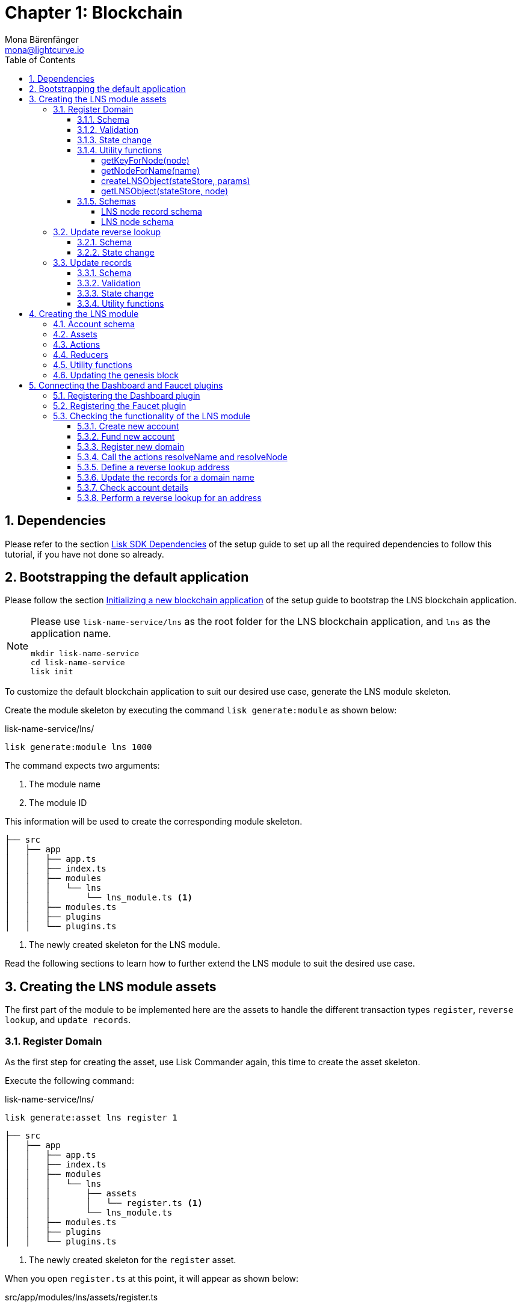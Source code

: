 = Chapter 1: Blockchain
Mona Bärenfänger <mona@lightcurve.io>
// Settings
:toc:
:toclevels: 4
:idprefix:
:idseparator: -
:imagesdir: ../../assets/images
:experimental:
// URLs
:url_wikipedia_cname: https://en.wikipedia.org/wiki/CNAME_record
:url_wikipedia_txt: https://en.wikipedia.org/wiki/TXT_record
:url_recaptcha_keys: https://developers.google.com/recaptcha/docs/faq#id-like-to-run-automated-tests-with-recaptcha.-what-should-i-do
:url_faucet: http://localhost:4004
:url_dashboard: http://localhost:4005
:url_oclif: https://oclif.io/
:url_sdkexamples_lns_secret: https://github.com/LiskHQ/lisk-sdk-examples/tree/development/tutorials/lisk-name-service/lns/.secret
// Project URLs
:url_guide_dashboard: build-blockchain/using-dashboard.adoc
:url_guide_setup_dependencies: build-blockchain/create-blockchain-app.adoc#dependencies
:url_guide_setup_init: build-blockchain/create-blockchain-app.adoc#initializing-a-new-blockchain-application
:url_guide_genesisblock: build-blockchain/create-genesis-block.adoc
:url_reference_dashboard: 6.0.0@lisk-sdk::plugins/dashboard-plugin.adoc
:url_reference_faucet: 6.0.0@lisk-sdk::plugins/faucet-plugin.adoc
:url_transaction_asset: glossary.adoc#transaction-asset
:sectnums:

== Dependencies

Please refer to the section xref:{url_guide_setup_dependencies}[Lisk SDK Dependencies] of the setup guide to set up all the required dependencies to follow this tutorial, if you have not done so already.

== Bootstrapping the default application

Please follow the section xref:{url_guide_setup_init}[Initializing a new blockchain application] of the setup guide to bootstrap the LNS blockchain application.

[NOTE]
====
Please use `lisk-name-service/lns` as the root folder for the LNS blockchain application, and `lns` as the application name.

[source,bash]
----
mkdir lisk-name-service
cd lisk-name-service
lisk init
----
====

To customize the default blockchain application to suit our desired use case, generate the LNS module skeleton.

Create the module skeleton by executing the command `lisk generate:module` as shown below:

.lisk-name-service/lns/
[source,bash]
----
lisk generate:module lns 1000
----

The command expects two arguments:

 . The module name
 . The module ID

This information will be used to create the corresponding module skeleton.

----
├── src
│   ├── app
│   │   ├── app.ts
│   │   ├── index.ts
│   │   ├── modules
│   │   │   └── lns
│   │   │       └── lns_module.ts <1>
│   │   ├── modules.ts
│   │   ├── plugins
│   │   └── plugins.ts
----

<1> The newly created skeleton for the LNS module.

Read the following sections to learn how to further extend the LNS module to suit the desired use case.

== Creating the LNS module assets

The first part of the module to be implemented here are the assets to handle the different transaction types `register`, `reverse lookup`, and `update records`.

=== Register Domain

As the first step for creating the asset, use Lisk Commander again, this time to create the asset skeleton.

Execute the following command:

.lisk-name-service/lns/
[source,bash]
----
lisk generate:asset lns register 1
----

----
├── src
│   ├── app
│   │   ├── app.ts
│   │   ├── index.ts
│   │   ├── modules
│   │   │   └── lns
│   │   │       ├── assets
│   │   │       │   └── register.ts <1>
│   │   │       └── lns_module.ts
│   │   ├── modules.ts
│   │   ├── plugins
│   │   └── plugins.ts
----

<1> The newly created skeleton for the `register` asset.

When you open `register.ts` at this point, it will appear as shown below:

.src/app/modules/lns/assets/register.ts
[source,typescript]
----
import { BaseAsset, ApplyAssetContext, ValidateAssetContext } from 'lisk-sdk';

export class RegisterAsset extends BaseAsset {
  public name = 'register';
  public id = 1;

  // Define schema for asset
  public schema = {
    $id: 'lns/register-asset',
    title: 'RegisterAsset transaction asset for lns module',
    type: 'object',
    required: [],
    properties: {},
  };

  public validate({ asset }: ValidateAssetContext<{}>): void {
    // Validate your asset
  }

  // eslint-disable-next-line @typescript-eslint/require-await
  public async apply({ asset, transaction, stateStore }: ApplyAssetContext<{}>): Promise<void> {
    throw new Error('Asset "register" apply hook is not implemented.');
  }
}
----

As can be seen, the asset name and ID are already pre-filled with the values we provided when creating the asset skeleton.

For the next step, it is necessary to define the asset schema, which defines which kind of data is expected by the application to successfully register a new domain for a user account.

==== Schema

Create a new folder `data/` inside the `lns` module folder.

.src/app/modules/lns/
[source,bash]
----
mkdir data
----

This folder is created to maintain a better overview, and will store all account and asset schemas which are relevant to the LNS module.

.src/app/modules/lns/
[source,bash]
----
mkdir data/assets
----

Inside the `data/assets` folder, create a new file `register.ts`, which will contain the schemas related to the `register` asset.

Firstly, define an interface for the expected asset data of a `register` transaction.
This describes in a straightforward manner, what data is expected to be in the xref:{url_transaction_asset}[transaction asset] for the successful registration of a new domain.

The following information is required for a successful registration:

* `name`(string): The domain name to register for the sending account.
* `ttl`(number): Time-To-Live: The amount of time required, until the records for the domain can be updated again.
* `registerFor`(number): The duration to reserve this domain for the sender account.

The corresponding interface should appear as shown below:

.src/app/modules/lns/data/assets/register.ts
[source,typescript]
----
export interface RegisterAssetProps {
	name: string;
	ttl: number;
	registerFor: number;
}
----

This is described in the following asset schema, which is shown below:

.src/app/modules/lns/data/assets/register.ts
[source,typescript]
----
export const registerAssetPropsSchema = {
  $id: 'lns/assets/register',
  title: 'RegisterAsset transaction asset for lns module',
  type: 'object',
  required: ['name', 'ttl', 'registerFor'],
  properties: {
    name: {
      dataType: 'string',
      fieldNumber: 1,
    },
    ttl: {
      dataType: 'uint32',
      fieldNumber: 2,
    },
    registerFor: {
      dataType: 'uint32',
      fieldNumber: 3,
    },
  },
}
----

Add the interface and asset schema to the file and save it.

Now, include the schema in the asset file:

.src/app/modules/lns/assets/register.ts
[source,typescript]
----
import { BaseAsset, ApplyAssetContext, ValidateAssetContext } from 'lisk-sdk';
import { RegisterAssetProps, registerAssetPropsSchema } from '../data';

export class RegisterAsset extends BaseAsset<RegisterAssetProps> {
  public name = 'register';
  public id = 1;

  // Define schema for asset
  public schema = registerAssetPropsSchema;

  // ...
}
----

==== Validation

Create a new file `constants.ts` inside the `lns` module folder.

This file is created to maintain a better overview, and will store all constants which are relevant to the LNS module and its' assets.

Add the following two constants.

.src/app/modules/lns/constants.ts
[source,typescript]
----
export const MIN_TTL_VALUE = 60 * 60; // 1 hour
export const VALID_TLDS = ['lsk'];
----

Now import the constants into the `register` asset, and use them to check the validity of transaction assets:

Validate the following:

. The TTL (Time-to-live), value needs to be above the minimum defined TTL value (60 * 60).
. The `registerFor` value needs to be between 1 and 5.
. Only second level domain names can be registered.
. Only domains with valid TLDs (Top-Level Domain), can be registered.

The corresponding code can be seen below:

.src/app/modules/lns/assets/register.ts
[source,typescript]
----
import { BaseAsset, ApplyAssetContext, ValidateAssetContext } from 'lisk-sdk';
import { RegisterAssetProps, registerAssetPropsSchema } from '../data';
import { MIN_TTL_VALUE, VALID_TLDS } from '../constants';

export class RegisterAsset extends BaseAsset<RegisterAssetProps> {

    // ...

  public validate({ asset }: ValidateAssetContext<RegisterAssetProps>): void {
		if (asset.ttl < MIN_TTL_VALUE) {
			throw new Error(`Must set TTL value larger or equal to ${MIN_TTL_VALUE}`);
		}

		if (asset.registerFor < 1) {
			throw new Error('You can register name at least for 1 year.');
		}

		if (asset.registerFor > 5) {
			throw new Error('You can register name maximum for 5 year.');
		}

		const chunks = asset.name.split(/\./);

		if (chunks.length > 2) {
			throw new Error('You can only register second level domain name.');
		}

		if (!VALID_TLDS.includes(chunks[1])) {
			throw new Error(`Invalid TLD found "${chunks[1]}". Valid TLDs are "${VALID_TLDS.join()}"`);
		}
	}

    // ...
}
----

==== State change

If the validation of the transaction asset doesn't throw any errors, the `apply()` function is executed, which allows state changes on the blockchain, based on the received transaction data.

The following logic is implemented in the `apply()` function:

* Checks if the domain name was already registered, and throws an error if this is the case.
* Creates a new LNS object based on the asset data of the received transaction and saves it in the blockchain.
* Adds the namehash output of the domain name to the sender account under the key `lns.ownNodes`.

.src/app/modules/lns/assets/register.ts
[source,typescript]
----
import { addYears } from 'date-fns';
import { BaseAsset, ApplyAssetContext, ValidateAssetContext } from 'lisk-sdk';
import { LNSAccountProps, RegisterAssetProps, registerAssetPropsSchema } from '../data';
import { createLNSObject, getLNSObject, getNodeForName } from '../storage';
import { MIN_TTL_VALUE, VALID_TLDS } from '../constants';

export class RegisterAsset extends BaseAsset<RegisterAssetProps> {

    // ...

    public async apply({
            asset,
            stateStore,
            transaction,
        }: ApplyAssetContext<RegisterAssetProps>): Promise<void> {
            // Get namehash output of the domain anme
            const node = getNodeForName(asset.name);

            // Check if this domain is already registered on the blockchain
            const existingDomain = await getLNSObject(stateStore, node);
            if (existingDomain) {
                throw new Error(`The name "${asset.name}" already registered`);
            }

            // Create the LNS object and save it on the blockchain
            const lnsObject = {
                name: asset.name,
                ttl: asset.ttl,
                expiry: Math.ceil(addYears(new Date(), asset.registerFor).getTime() / 1000),
                ownerAddress: transaction.senderAddress,
                records: [],
            };
            await createLNSObject(stateStore, lnsObject);

            // Get the sender account
            const sender = await stateStore.account.get<LNSAccountProps>(transaction.senderAddress);

            // Add the namehash output of the domain to the sender account
            sender.lns.ownNodes = [...sender.lns.ownNodes, node];

            // Save the updated sender account on the blockchain
            await stateStore.account.set(sender.address, sender);
        }
    }

    // ...
}
----

Several utility functions are used inside of the apply function, which are implemented in a new file under the path `src/app/modules/lns/storage.ts`.
The implementation of these functions is explained in detail in the next section.

The `LNSAccountProps` are imported from the `lns/data/` folder.
Create a new file `lns/data/account_props.ts` which exports the `LNSAccountProps`:

.src/app/modules/lns/data/account_props.ts
[source,typescript]
----
import { EMPTY_BUFFER } from "../constants";

export interface LNSAccountProps {
	lns: {
		ownNodes: Buffer[];
		reverseLookup: Buffer;
	};
}

export const lsnAccountPropsSchema = {
	$id: 'lisk/lns/lnsAccount',
	type: 'object',
	required: ['ownNodes', 'reverseLookup'],
	properties: {
		reverseLookup: {
			dataType: 'bytes',
			fieldNumber: 1,
		},
		ownNodes: {
			type: 'array',
			fieldNumber: 2,
			items: {
				dataType: 'bytes',
			},
		},
	},
	default: {
		ownNodes: [],
		reverseLookup: EMPTY_BUFFER,
	},
};

----

Next, open the file `lns/constants.ts`, which was created in the step <<validation>> and add the following constant:

.src/app/modules/lns/constants.ts
[source,typescript]
----
export const EMPTY_BUFFER = Buffer.alloc(0);
----

==== Utility functions

Create a new file `storage.ts` in the LNS module folder.

Import the `eth-ens-namehash` package.

Implement the following functions:

* <<getkeyfornodenode>>: Get the unique database key for a specific LNS object.
* <<getnodefornamename>>: Construct a node(namehash output) based on the domain name.
* <<createlnsobjectstatestore-params>>: A function to create a new LNS object in the database.
* <<getlnsobjectstatestore-node>>: A function to get a specific LNS object from the database.

===== getKeyForNode(node)

.src/app/modules/lns/storage.ts
[source,typescript]
----
import * as namehash from 'eth-ens-namehash';

// constants
export const LNS_PREFIX = 'LNS';
export const VALID_TLDS = ['lsk'];

// Get a unique key for each LNS object
export const getKeyForNode = (node: Buffer): string => `${LNS_PREFIX}:${node.toString('hex')}`;
----

===== getNodeForName(name)

.src/app/modules/lns/storage.ts
[source,typescript]
----
import * as namehash from 'eth-ens-namehash';

// constants
export const LNS_PREFIX = 'LNS';
export const VALID_TLDS = ['lsk'];

// Get a unique key for each LNS object
export const getKeyForNode = (node: Buffer): string => `${LNS_PREFIX}:${node.toString('hex')}`;
// Create a hash from the domain name and return it as Buffer
export const getNodeForName = (name: string): Buffer =>
	Buffer.from(namehash.hash(name).slice(2), 'hex');
----

For the creation of the name hash output, aka node, reuse the `hash()` function of the `eth-ens-namehash` NPM package.

===== createLNSObject(stateStore, params)

Now implement the function to save a new LNS object in the database by reusing the above defined functions <<getnodefornamename>> and <<getkeyfornodenode>> and the <<lns-node-schema>> defined below.

The function  `createLNSObject()` expects the following two arguments:

. `stateStore`: the stateStore which is passed from the LNS module later.
The stateStore allows performing state changes on the blockchain.
. `params`: the parameters which will be used to create the new LNS object.
** ownerAddress
** name
** ttl
** expiry
** records

.src/app/modules/lns/storage.ts
[source,typescript]
----
import { chain, codec, StateStore } from 'lisk-sdk';
import * as namehash from 'eth-ens-namehash';

// ...

export const createLNSObject = async (
	stateStore: StateStore,
	params: Omit<LNSNode, 'createdAt' | 'updatedAt' | 'node'> & { name: string },
): Promise<void> => {
	const { name, ...lnsObject } = params;
	const node = getNodeForName(name);

	const input: LNSNode = {
		...lnsObject,
		name,
		createdAt: Math.ceil(Date.now() / 1000),
		updatedAt: Math.ceil(Date.now() / 1000),
	};

	await stateStore.chain.set(getKeyForNode(node), codec.encode(lnsNodeSchema, input));
};
----

===== getLNSObject(stateStore, node)

Next, implement the function `getLNSObject()`, which gets a specific LNS object from the database, based on the provided node value.

The function `getKeyForNode()` is used to get a unique key for the LNS object in the database.

The function `getLNSObject()` expects the following two arguments:

. `stateStore`: the stateStore which is passed from the LNS module later.
The stateStore allows performing state changes on the blockchain.
. `node`: The name hash of the LNS object which is requested from the database.

.src/app/modules/lns/storage.ts
[source,typescript]
----
import { chain, codec, StateStore } from 'lisk-sdk';
import * as namehash from 'eth-ens-namehash';

// ...

export const getLNSObject = async (
	stateStore: StateStore,
	node: Buffer,
): Promise<LNSNode | undefined> => {
	const result = await stateStore.chain.get(getKeyForNode(node));

	if (!result) {
		return;
	}

	// eslint-disable-next-line consistent-return
	return codec.decode<LNSNode>(lnsNodeSchema, result);
};
----

==== Schemas
Implement the following interfaces and schemas, which are to be used inside the utility functions:

* <<lns-node-record-schema>>: Interface and schema for an LNS node record.
* <<lns-node-schema>>: Interface and schema for an LNS node.

===== LNS node record schema

Create a new file `data/lns_node_records.ts` in the LNS module folder.

The interface for an LNS node record should appear as shown below:

.src/app/modules/lns/data/lns_node_records.ts
[source,typescript]
----
export interface LNSNodeRecord {
	type: number; // <1>
	label: string; // <2>
	value: string; // <3>
}

export type LNSNodeRecordJSON = LNSNodeRecord;
----

<1> `type`: Type of the records as a number.
`1` stands for a CNAME record, `2` stands for a TXT record.
<2> `label`: Label for the record.
<3> `value`: Value for the record.

Based on this interface, create the corresponding schema, as shown below:

.src/app/modules/lns/data/lns_node_records.ts
[source,typescript]
----
export const lnsNodeRecordSchema = {
	$id: 'lisk/lns/lnsNodeRecord',
	type: 'object',
	required: ['type', 'label', 'value'],
	properties: {
		type: {
			dataType: 'uint32',
			fieldNumber: 1,
		},
		label: {
			dataType: 'string',
			fieldNumber: 2,
		},
		value: {
			dataType: 'string',
			fieldNumber: 3,
		}
	},
};
----

===== LNS node schema

Create a new file `data/lns_node.ts` in the LNS module folder.

First, define an interface that illustrates how the LNS object will look like as shown below:

.src/app/modules/lns/data/lns_node.ts
[source,typescript]
----
export interface LNSNode {
	ownerAddress: Buffer; // <1>
	name: string;// <2>
	ttl: number;// <3>
	expiry: number;// <4>
	records: LNSNodeRecord[];// <5>
	createdAt: number;// <6>
	updatedAt: number;// <7>
}
----

<1> `ownerAddress`: The address of the domain owner as a Buffer.
<2> `name`: The domain name as a String.
<3> `ttl`: The TTL in seconds as a number.
<4> `expiry`: The amount of years until the domain registration expires as a number.
<5> `records`: A list of all existing records for this domain as <<LNS node record schema, LNSNodeRecord>>.
<6> `createdAt`: Date of the domain registration as a number.
<7> `updatedAt`: Date of the last update of the domain and its' records as a number.

Based on this interface, it is now possible to create the corresponding schema as shown below:

.src/app/modules/lns/data/lns_node.ts
[source,typescript]
----
export const lnsNodeSchema = {
	$id: 'lisk/lns/lnsNode',
	type: 'object',
	required: ['ownerAddress', 'name', 'ttl', 'expiry', 'records', 'createdAt', 'updatedAt'],
	properties: {
		ownerAddress: {
			dataType: 'bytes',
			fieldNumber: 1,
		},
		name: {
			dataType: 'string',
			fieldNumber: 2,
		},
		ttl: {
			dataType: 'uint32',
			fieldNumber: 3,
		},
		expiry: {
			dataType: 'uint32',
			fieldNumber: 4,
		},
		createdAt: {
			dataType: 'uint32',
			fieldNumber: 5,
		},
		updatedAt: {
			dataType: 'uint32',
			fieldNumber: 6,
		},
		records: {
			type: 'array',
			fieldNumber: 7,
			items: {
				...lnsNodeRecordSchema,
			},
		},
	},
};
----

=== Update reverse lookup

Now that the first asset is prepared, and the first utility functions to store and get LNS objects from the database are implemented, it is now possible to move on to implement the second required asset for updating the reverse lookup of a domain for an account.

While a 'regular' lookup involves mapping from a name to an address, a reverse lookup maps from an address back to a domain.
This allows applications to display LNS names in place of hexadecimal addresses.

As an account can register multiple domains, it is important to define which domain the address should resolve to by default.

To achieve this, the account owner needs to send a reverse lookup transaction to update the default domain, which their account address should default to.

Similar to the register asset, use Lisk Commander to first generate the asset skeleton.
Use `reverse_lookup` as the asset name and `2` as the asset ID.

.lisk-name-service/lns/
[source,bash]
----
lisk generate:asset lns reverse_lookup 2
----

==== Schema

Create a new file und the path `src/app/modules/lns/data/assets/reverse_lookup.ts` and add the asset schema for the reverse lookup transaction.

.src/app/modules/lns/data/assets/reverse_lookup.ts
[source,typescript]
----
export interface ReverseLookupAssetProps {
	name: string;
}

export const reverseLookupAssetPropsSchema = {
  $id: 'lns/assets/set-lookup',
  title: 'SetLookup transaction asset for lns module',
  type: 'object',
  required: ['name'],
  properties: {
    name: {
      dataType: 'string',
      fieldNumber: 1,
    },
  },
}
----

Add the interface and asset schema to the file and save it.

Now include the schema in the asset file:

.src/app/modules/lns/assets/reverse_lookup.ts
[source,typescript]
----
import { ApplyAssetContext, BaseAsset } from 'lisk-sdk';
import { LNSAccountProps, ReverseLookupAssetProps, reverseLookupAssetPropsSchema } from '../data';
import { getNodeForName } from '../storage';

export class ReverseLookupAsset extends BaseAsset<ReverseLookupAssetProps> {
	public name = 'reverse-lookup';
	public id = 2;

	// Define schema for asset
	public schema = reverseLookupAssetPropsSchema;

  // ...
}
----

==== State change

The validation is not required for the reverse lookup transaction asset, so it is possible to directly move on to implement the apply()` function.

The following logic is implemented:

* Check if the domain name was already registered and if the transaction sender owns this domain. If not then an error should be thrown.
* Add the hash value of the domain as the reverse lookup domain to the senders account under the key `lns.reverseLookup`.

.src/app/modules/lns/assets/reverse_lookup.ts
[source,typescript]
----
public async apply({
    asset,
    stateStore,
    transaction,
}: ApplyAssetContext<ReverseLookupAssetProps>): Promise<void> {
    const node = getNodeForName(asset.name);
    const sender = await stateStore.account.get<LNSAccountProps>(transaction.senderAddress);

    const exists = sender.lns.ownNodes.find(n => n.equals(node));

    if (!exists) {
        throw new Error('You can only assign lookup node which you own.');
    }

    sender.lns.reverseLookup = node;
    await stateStore.account.set(sender.address, sender);
}
----

=== Update records

Finally, create the asset for updating the records of a domain.
This is the last of the three assets in the LNS module.

[NOTE]

The {url_wikipedia_cname}[CNAME^] and {url_wikipedia_txt}[TXT^] records have no distinct difference in the LNS blockchain application.
Different handling of the records can be implemented at a later stage.
For example if you build any DNS provider service on top of the LNS app, then you can use CNAME and TXT records differently there.

[source,bash]
----
lisk generate:asset lns update_records 3
----

==== Schema

Create a new file for schemas under the path `lns/data/assets/update_records.ts` and define the asset schema for the "update records" transaction.

.src/app/modules/lns/data/assets/update_records.ts
[source,typescript]
----
import { LNSNodeRecord, lnsNodeRecordSchema } from "../lns_node_record";

export interface UpdateRecordsAssetProps {
  name: string;
  records: LNSNodeRecord[];
}

export const updateRecordsAssetPropsSchema = {
  $id: 'lns/assets/update-records',
  title: 'Update Records transaction asset for lns module',
  type: 'object',
  required: ['records'],
  properties: {
    name: {
      dataType: 'string',
      fieldNumber: 1,
    },
    records: {
      type: 'array',
      fieldNumber: 2,
      items: {
				...lnsNodeRecordSchema,
			},
    }
  },
}
----

Now include the schema in the asset file.

.src/app/modules/lns/assets/reverse_lookup.ts
[source,typescript]
----
import { ApplyAssetContext, BaseAsset, ValidateAssetContext } from 'lisk-sdk';
import { LNSAccountProps, UpdateRecordsAssetProps, updateRecordsAssetPropsSchema } from '../data';

export class UpdateRecordsAsset extends BaseAsset<UpdateRecordsAssetProps> {
	public name = 'update-records';
	public id = 3;

	// Define schema for asset
	public schema = updateRecordsAssetPropsSchema;

  // ...
}
----

==== Validation

Open the file `lns/constants.ts`, which was created in step <<validation>>, and add the following constants:

.src/app/modules/lns/constants.ts
[source,typescript]
----
export const VALID_RECORD_TYPES = [CNAME_RECORD_TYPE, TXT_RECORD_TYPE];
export const MAX_RECORDS = 50;
export const MIN_RECORD_LABEL_LENGTH = 3;
export const MAX_RECORD_LABEL_LENGTH = 15;
export const MIN_RECORD_VALUE_LENGTH = 3;
export const MAX_RECORD_VALUE_LENGTH = 255;
----

Now import the constants inside of `update_records.ts` and implement the `validate` function as follows:

.src/app/modules/lns/assets/update_records.ts
[source,typescript]
----
import { ApplyAssetContext, BaseAsset, ValidateAssetContext } from 'lisk-sdk';
import {
	MAX_RECORDS,
	MAX_RECORD_LABEL_LENGTH,
	MAX_RECORD_VALUE_LENGTH,
	MIN_RECORD_LABEL_LENGTH,
	MIN_RECORD_VALUE_LENGTH,
	VALID_RECORD_TYPES,
} from '../constants';
import { LNSAccountProps, UpdateRecordsAssetProps, updateRecordsAssetPropsSchema } from '../data';

export class UpdateRecordsAsset extends BaseAsset<UpdateRecordsAssetProps> {
	public name = 'update-records';
	public id = 3;

	// Define schema for asset
	public schema = updateRecordsAssetPropsSchema;

	// Define asset validation
	public validate({ asset }: ValidateAssetContext<UpdateRecordsAssetProps>): void {
	    // Check, if number of records to be updated is below the maximum allowed amount (here: MAX_RECORDS = 50)
		if (asset.records.length > MAX_RECORDS) {
			throw new Error(`Can associate maximum ${MAX_RECORDS} records. Got ${asset.records.length}.`);
		}

		const recordKeys = new Set(asset.records.map(r => `${r.type.toString()}:${r.label}`));

		// Checks if all records are unique
		if (recordKeys.size !== asset.records.length) {
			throw new Error('Records should be unique among type and label');
		}

		for (const record of asset.records) {
		    // Checks if all records have valid record types
			if (!VALID_RECORD_TYPES.includes(record.type)) {
				throw new Error(
					`Invalid record type "${
						record.type
					}". Valid record types are ${VALID_RECORD_TYPES.join()}`,
				);
			}
			// Checks, if record labels have a valid length
			if (
				record.label.length > MAX_RECORD_LABEL_LENGTH ||
				record.label.length < MIN_RECORD_LABEL_LENGTH
			) {
				throw new Error(
					`Record label can be between ${MIN_RECORD_LABEL_LENGTH}-${MAX_RECORD_LABEL_LENGTH}.`,
				);
			}
            // Checks, if record values have a valid length
			if (
				record.value.length > MAX_RECORD_VALUE_LENGTH ||
				record.value.length < MIN_RECORD_VALUE_LENGTH
			) {
				throw new Error(
					`Record value can be between ${MIN_RECORD_VALUE_LENGTH}-${MAX_RECORD_VALUE_LENGTH}.`,
				);
			}
		}
	}

    // ...
}
----

==== State change

The following logic is implemented:

* Throw an error, if the provided domain name is not registered to an account.
* Throw an error, if the sender of the transaction is not the owner of the registered domain name.
* Throw an error, if the defined TTL hasn't passed yet.
* If no errors are thrown, update the LNS object with the new records from the asset.

.src/app/modules/lns/assets/update_records.ts
[source,typescript]
----
import { ApplyAssetContext, BaseAsset, ValidateAssetContext } from 'lisk-sdk';
import {
	MAX_RECORDS,
	MAX_RECORD_LABEL_LENGTH,
	MAX_RECORD_VALUE_LENGTH,
	MIN_RECORD_LABEL_LENGTH,
	MIN_RECORD_VALUE_LENGTH,
	VALID_RECORD_TYPES,
} from '../constants';
import { LNSAccountProps, UpdateRecordsAssetProps, updateRecordsAssetPropsSchema } from '../data';
import { getLNSObject, updateLNSObject, getNodeForName } from '../storage';
import { isTTLPassed } from '../utils';

export class UpdateRecordsAsset extends BaseAsset<UpdateRecordsAssetProps> {
	public name = 'update-records';
	public id = 3;

	// ...

	public async apply({
		asset,
		stateStore,
		transaction,
	}: ApplyAssetContext<UpdateRecordsAssetProps>): Promise<void> {
	    // Get the sender account from the database
		const sender = await stateStore.account.get<LNSAccountProps>(transaction.senderAddress);
		// Get the hash of the name
		const node = getNodeForName(asset.name);
		// Get the LNS object from the database
		const lnsObject = await getLNSObject(stateStore, node);
		// Validate, if the corresponding LNS object exists
		if (!lnsObject) {
			throw new Error(`LNS object with name "${asset.name}" is not registered`);
		}
        // Validate, that the sender registered the LNS object
		if (!lnsObject.ownerAddress.equals(sender.address)) {
			throw new Error('Only owner of hte LNS object can update records.');
		}
        // Validate, that the TTL for this LNS object to update the records has passed
		if (!isTTLPassed(lnsObject)) {
			throw new Error('You have to wait for TTL from the last update.');
		}
        // Update the LNS object with the new records from the asset
		await updateLNSObject(stateStore, { node, records: asset.records });
	}

}
----

The function `updateLNSObject()` is a new function which is added to the utility functions in the next section.

==== Utility functions

Open the file `storage.ts` which was previously created in the step <<utility-functions>>, and define a new function `updateLSNObject()` which updates a certain LNS object in the database, based on the provided parameters.

.src/app/modules/lns/storage.ts
[source,typescript]
----
export const updateLSNObject = async (
	stateStore: StateStore,
	params: Partial<Omit<LNSNode, 'createdAt' | 'updatedAt'>> & { node: Buffer },
): Promise<void> => {
	const lnsObject = await getLNSObject(stateStore, params.node);

	if (!lnsObject) {
		throw new Error('No lns object is associated with this name');
	}

	lnsObject.ttl = params.ttl ?? lnsObject.ttl;
	lnsObject.ownerAddress = params.ownerAddress ?? lnsObject.ownerAddress;
	lnsObject.expiry = params.expiry ?? lnsObject.expiry;
	lnsObject.records = params.records ?? lnsObject.records;

	lnsObject.updatedAt = Math.ceil(Date.now() / 1000);

	await stateStore.chain.set(getKeyForNode(params.node), codec.encode(lnsNodeSchema, lnsObject));
};
----

With this, all the required assets of the LNS blockchain application are implemented.
The final step is now to add them to the module, which will be performed in the next chapter, where the LNS module is implemented.

== Creating the LNS module

To implement the LNS module, firstly view the module skeleton as shown below:

.lns/lns_module.ts
[source,typescript]
----
import {
    BaseModule,
    AfterBlockApplyContext,
    TransactionApplyContext,
    BeforeBlockApplyContext,
    AfterGenesisBlockApplyContext,
    // GenesisConfig
} from 'lisk-sdk';

export class LnsModule extends BaseModule {
    public actions = {
        // Example below
        // getBalance: async (params) => this._dataAccess.account.get(params.address).token.balance,
        // getBlockByID: async (params) => this._dataAccess.blocks.get(params.id),
    };
    public reducers = {
        // Example below
        // getBalance: async (
		// 	params: Record<string, unknown>,
		// 	stateStore: StateStore,
		// ): Promise<bigint> => {
		// 	const { address } = params;
		// 	if (!Buffer.isBuffer(address)) {
		// 		throw new Error('Address must be a buffer');
		// 	}
		// 	const account = await stateStore.account.getOrDefault<TokenAccount>(address);
		// 	return account.token.balance;
		// },
    };
    public name = 'lns';
    public transactionAssets = [];
    public events = [
        // Example below
        // 'hello:newBlock',
    ];
    public id = 1000;

    // public constructor(genesisConfig: GenesisConfig) {
    //     super(genesisConfig);
    // }

    // Lifecycle hooks
    public async beforeBlockApply(_input: BeforeBlockApplyContext) {
        // Get any data from stateStore using block info, below is an example getting a generator
        // const generatorAddress = getAddressFromPublicKey(_input.block.header.generatorPublicKey);
		// const generator = await _input.stateStore.account.get<TokenAccount>(generatorAddress);
    }

    public async afterBlockApply(_input: AfterBlockApplyContext) {
        // Get any data from stateStore using block info, below is an example getting a generator
        // const generatorAddress = getAddressFromPublicKey(_input.block.header.generatorPublicKey);
		// const generator = await _input.stateStore.account.get<TokenAccount>(generatorAddress);
    }

    public async beforeTransactionApply(_input: TransactionApplyContext) {
        // Get any data from stateStore using transaction info, below is an example
        // const sender = await _input.stateStore.account.getOrDefault<TokenAccount>(_input.transaction.senderAddress);
    }

    public async afterTransactionApply(_input: TransactionApplyContext) {
        // Get any data from stateStore using transaction info, below is an example
        // const sender = await _input.stateStore.account.getOrDefault<TokenAccount>(_input.transaction.senderAddress);
    }

    public async afterGenesisBlockApply(_input: AfterGenesisBlockApplyContext) {
        // Get any data from genesis block, for example get all genesis accounts
        // const genesisAccounts = genesisBlock.header.asset.accounts;
    }
}
----

As can be seen, the following values have been pre-filled when creating the LNS module with Lisk Commander in the step <<bootstrapping-the-default-application>>.

* `name`: The module name (here: `lns`).
* `id`: The module ID (here: `1000`).

Now the following parts of the skeleton can be implemented:

. <<account-schema>>
. <<assets>>
. <<actions>>
. <<reducers>>

The events and lifecycle hooks are not required in this use case, so the skeletons can remain as they are.

=== Account schema

Add the account schema for the module-specific account data:

[source,js]
----
import { lnsAccountPropsSchema } from './data';

export class LnsModule extends BaseModule {
    // ...
    public accountSchema = lnsAccountPropsSchema;
    // ...
}
----

Don't forget to add the `lnsAccountPropsSchema` to the file `data/account_props.ts`.

.account_props.ts
[source,js]
----
export const lnsAccountPropsSchema = {
	$id: 'lisk/lns/lnsAccount',
	type: 'object',
	required: ['ownNodes', 'reverseLookup'],
	properties: {
		reverseLookup: {
			dataType: 'bytes',
			fieldNumber: 1,
		},
		ownNodes: {
			type: 'array',
			fieldNumber: 2,
			items: {
				dataType: 'bytes',
			},
		},
	},
	default: {
		ownNodes: [],
		reverseLookup: EMPTY_BUFFER,
	},
};
----


=== Assets

Now add the assets that were created previously in the step <<creating-the-lns-module-assets>>.
Import the different assets to the LNS module as shown in the snippet below.

Now create a new instance of each asset and add them as an array to the `transactionAssets` property of the LNS module.

.lns/lns_module.ts
[source,typescript]
----
import { RegisterAsset } from './assets/register';
import { UpdateRecordsAsset } from './assets/update_records';
import { ReverseLookupAsset } from './assets/reverse_lookup';

export class LnsModule extends BaseModule {
    // ...
    public transactionAssets = [
		new RegisterAsset(),
		new ReverseLookupAsset(),
		new UpdateRecordsAsset(),
	];
    // ...
}
----

That's all that is required to add new assets to the LNS module.

=== Actions

The LNS module should have the following actions:

* `lookupAddress`: returns an LNS object based on a provided account address.
* `resolveName`: returns an LNS object based on a domain name.
* `resolveNode`: returns an LNS object based on a node hash value.

All three actions are returning an <<lns-node-schema, LNS object>>, based on different input parameters, like: the address it is registered to, the domain name that is registered in the LNS object, or a hash of the LNS object, which is typically stored in user account under the key `lns.ownNodes`.

The main logic of the different actions is imported from the file `storage.ts`, and is explained in detail in the step <<utility-functions-3>> below.

.lns/lns_module.ts
[source,typescript]
----
import {
    BaseModule,
    codec,
    AfterBlockApplyContext,
    TransactionApplyContext,
    BeforeBlockApplyContext,
    AfterGenesisBlockApplyContext,
    // GenesisConfig
} from 'lisk-sdk';
import { RegisterAsset } from './assets/register';
import { UpdateRecordsAsset } from './assets/update_records';
import { ReverseLookupAsset } from './assets/reverse_lookup';
import { LNSNode, LNSNodeJSON, lnsNodeSchema, lsnAccountPropsSchema } from './data';
import { lookupAddress, resolveName, resolveNode } from './storage';

export class LnsModule extends BaseModule {
    public actions = {
		lookupAddress: async (params: Record<string, unknown>): Promise<LNSNodeJSON> => {
			const lnsObject = await lookupAddress({
				accountGetter: this._dataAccess.getAccountByAddress.bind(this),
				chainGetter: this._dataAccess.getChainState.bind(this),
				address: Buffer.from((params as { address: string }).address, 'hex'),
			});

			return codec.toJSON(lnsNodeSchema, lnsObject);
		},
		resolveName: async (params: Record<string, unknown>): Promise<LNSNodeJSON> => {
			const lnsObject = await resolveName({
				chainGetter: this._dataAccess.getChainState.bind(this),
				name: (params as { name: string }).name,
			});

			return codec.toJSON(lnsNodeSchema, lnsObject);
		},
		resolveNode: async (params: Record<string, unknown>): Promise<LNSNodeJSON> => {
			const lnsObject = await resolveNode({
				chainGetter: this._dataAccess.getChainState.bind(this),
				node: Buffer.from((params as { node: string }).node, 'hex'),
			});

			return codec.toJSON(lnsNodeSchema, lnsObject);
		},
	};
    // ...
}
----

Don't forget to add a new interface for `LNSNodeJSON` to the file `data/lns_node.ts`.

.src/app/modules/lns/data/lns_node.ts
[source,typescript]
----
// ...
export interface LNSNodeJSON {
	ownerAddress: string;
	name: string;
	ttl: number;
	expiry: number;
	records: LNSNodeRecordJSON[];
	createdAt: number;
	updatedAt: number;
}
// ...
----

=== Reducers

The methods required in the reducers are very similar to the methods in the <<actions>> above.
The only difference is that the `StateStore` is available inside of the reducers, so it can be used instead of `dataAccess` to query the database:

.lns/lns_module.ts
[source,typescript]
----
import {
    BaseModule,
    codec,
    StateStore,
    AfterBlockApplyContext,
    TransactionApplyContext,
    BeforeBlockApplyContext,
    AfterGenesisBlockApplyContext,
    // GenesisConfig
} from 'lisk-sdk';
import { RegisterAsset } from './assets/register';
import { UpdateRecordsAsset } from './assets/update_records';
import { ReverseLookupAsset } from './assets/reverse_lookup';
import { LNSNode, LNSNodeJSON, lnsNodeSchema, lsnAccountPropsSchema } from './data';
import { lookupAddress, resolveName, resolveNode } from './storage';

export class LnsModule extends BaseModule {
    // ...
    public reducers = {
		lookupAddress: async (
			params: Record<string, unknown>,
			stateStore: StateStore,
		): Promise<LNSNode> =>
			lookupAddress({
				accountGetter: stateStore.account.get.bind(this),
				chainGetter: stateStore.chain.get.bind(this),
				address: (params as { address: Buffer }).address,
			}),
		resolveName: async (
			params: Record<string, unknown>,
			stateStore: StateStore,
		): Promise<LNSNode> =>
			resolveName({
				chainGetter: stateStore.chain.get.bind(this),
				name: (params as { name: string }).name,
			}),
		resolveNode: async (
			params: Record<string, unknown>,
			stateStore: StateStore,
		): Promise<LNSNode> =>
			resolveNode({
				chainGetter: stateStore.chain.get.bind(this),
				node: (params as { node: Buffer }).node,
			}),
	};
    // ...
}
----

=== Utility functions

Add the code of the functions `resolveNode()`, resolveName()`, and `lookupAddress()` to the file `storage.ts`, to complete the implementation of the actions and reducers of the LNS module.

.src/app/modules/lns/storage.ts
[source,typescript]
----
import * as namehash from 'eth-ens-namehash';
import { chain, codec, StateStore } from 'lisk-sdk';
import { EMPTY_BUFFER, LNS_PREFIX } from './constants';
import { LNSAccountProps, LNSNode, lnsNodeSchema } from './data';
import { isExpired } from './utils';

export const getKeyForNode = (node: Buffer): string => `${LNS_PREFIX}:${node.toString('hex')}`;
export const getNodeForName = (name: string): Buffer =>
	Buffer.from(namehash.hash(name).slice(2), 'hex');

export const resolveNode = async ({
	chainGetter,
	node,
}: {
	chainGetter: (address: string) => Promise<Buffer | undefined>;
	node: Buffer;
}): Promise<LNSNode> => {
	const result = await chainGetter(getKeyForNode(node));

	if (!result) {
		throw new Error(`Node "${node.toString('hex')}" could not resolve.`);
	}

	const lnsNode = codec.decode<LNSNode>(lnsNodeSchema, result);

	if (isExpired(lnsNode)) {
		throw new Error(`Node "${node.toString('hex')}" is associated to an expired LNS object.`);
	}

	return lnsNode;
};

export const resolveName = async ({
	chainGetter,
	name,
}: {
	chainGetter: (address: string) => Promise<Buffer | undefined>;
	name: string;
}): Promise<LNSNode> => {
	const result = await chainGetter(getKeyForNode(getNodeForName(name)));

	if (!result) {
		throw new Error(`Name "${name}" could not resolve.`);
	}

	const lnsNode = codec.decode<LNSNode>(lnsNodeSchema, result);

	if (isExpired(lnsNode)) {
		throw new Error(`Name "${name}" is associated to an expired LNS object.`);
	}

	return lnsNode;
};

export const lookupAddress = async ({
	accountGetter,
	chainGetter,
	address,
}: {
	accountGetter: (address: Buffer) => Promise<chain.Account<LNSAccountProps>>;
	chainGetter: (address: string) => Promise<Buffer | undefined>;
	address: Buffer;
}): Promise<LNSNode> => {
	let account: chain.Account<LNSAccountProps>;

	try {
		account = await accountGetter(address);
	} catch {
		throw new Error(`Lookup account "${address.toString('hex')}" not found.`);
	}

	if (account.lns.reverseLookup === EMPTY_BUFFER) {
		throw new Error(`Account "${address.toString('hex')}" is not associated with any LNS object.`);
	}

	const result = await chainGetter(getKeyForNode(account.lns.reverseLookup));

	if (!result) {
		throw new Error(`Problem looking up node "${account.lns.reverseLookup.toString('hex')}"`);
	}

	const lnsNode = codec.decode<LNSNode>(lnsNodeSchema, result);

	if (isExpired(lnsNode)) {
		throw new Error(`Account "${address.toString('hex')}" is associated to an expired LNS object.`);
	}

	return lnsNode;
};

// ...
----

With this last step, all required parts of the LNS module are implemented.

=== Updating the genesis block

NOTE: In case the LNS tutorial was cloned from the `lisk-sdk-examples` repository, this step can be skipped, as the example application already contains the correct genesis block.

If the blockchain application was newly bootstrapped with `lisk init`, it still contains a default genesis block, which does not include the account schema of the new LNS module.
Therefore it is necessary to create a new genesis block with genesis accounts that include the new account properties of the LNS module.

//TODO: Add more information about how to update the genesis block
TIP: Detailed information about this process can be found in the guide xref:{url_guide_genesisblock}[].

./lisk-name-service/lns/
[source,bash]
----
./bin/run genesis-block:create --output  /home/USERNAME/.lisk/lns/config/default
----

Copy the following content to `~/.lisk/lns/config/default/config.json`:

* copy the content of `forging_info.json` to under forging.delegates
* copy the content of `password.json` to under forging.defaultPassword

Save the file `accounts.json` somewhere secure as it contains the credentials for all genesis accounts.
In the LNS example application, the file is stored in the {url_sdkexamples_lns_secret}[lisk-name-service/lns/.secret/^] folder.

After the genesis block and config are updated, the application should start again successfully. To start, run the following command:

.lisk-name-service/lns/
[source,bash]
----
./bin/run start
----

Before proceeding with developing the frontend part of the LNS application, quickly check if the blockchain application is working as expected by enabling the Dashboard plugin as described in the next chapter.

== Connecting the Dashboard and Faucet plugins

The Dashboard plugin provides a web interface that allows developers to interact with their blockchain application during development.

The Faucet plugin provides a web interface with a faucet, allowing accounts in the network to receive free tokens conveniently.

By enabling the Dashboard and Faucet plugins in the blockchain application, it is possible to test the functionality of the application by interacting with it through the browser.

Furthermore, it will also be possible to perform the following :

* ... create new accounts with the Dashboard.
* ... fund accounts with tokens via the Faucet.
* ... send transactions to the LNS application to ...
** ... register new domain names.
** ... set the domain name for a reverse lookup.
** ... update the records of a domain name.
* ... call actions on the LNS application to ...
** ... perform a reverse lookup for an account address.
** ... return an LNS object based on the domain name.
** ... return an LNS object based on the LNS object hash.
** ... perform a reverse lookup for an account address.

Before the Dashboard and Faucet plugins can be used for this purpose, it is firstly required to install them and to register them with the LNS application, which is performed in the next step.

[NOTE]
====
More information about the Dashboard plugin can be found in the development guide xref:{url_guide_dashboard}[] or on the reference page of the xref:{url_reference_dashboard}[].

More information about the Faucet plugin can be found on the reference page of the xref:{url_reference_faucet}[].
====

=== Registering the Dashboard plugin

Install the dashboard plugin:

.lisk-name-service/
[source,bash]
----
npm i @liskhq/lisk-framework-dashboard-plugin
----

Now open `plugins.ts`, import the Dashboard plugin, and register it with the application as shown below:

.lisk-name-service/lns/src/app/plugins.ts
[source,typescript]
----
import { Application } from 'lisk-sdk';
import { DashboardPlugin } from "@liskhq/lisk-framework-dashboard-plugin";

export const registerPlugins = (app: Application): void => {

    app.registerPlugin(DashboardPlugin);
};
----

Save and close `plugins.ts`.

=== Registering the Faucet plugin

[TIP]

This step can be skipped if you do not create a new account in the step <<create-new-account>>, and rather use one of the existing genesis accounts instead.
Genesis accounts normally have an initial amount of tokens in their balance, so in this case it is not necessary for them to receive funds via the faucet.

Install the faucet plugin:

.lisk-name-service/
[source,bash]
----
npm i @liskhq/lisk-framework-faucet-plugin
----

Now open `plugins.ts`, import the Faucet plugin, and register it with the application as shown below:

.lisk-name-service/lns/src/app/plugins.ts
[source,typescript]
----
import { Application } from 'lisk-sdk';
import { DashboardPlugin } from "@liskhq/lisk-framework-dashboard-plugin";
import { FaucetPlugin } from "@liskhq/lisk-framework-faucet-plugin";

export const registerPlugins = (app: Application): void => {

    app.registerPlugin(DashboardPlugin);
    app.registerPlugin(FaucetPlugin);
};
----

Save and close `plugins.ts`.

Choose one of the genesis delegate to be the faucet account, e.g. the first account in `lisk-name-service/.secret/accounts.json`.

.lisk-name-service/.secret/accounts.json
[source,js]
----
[
	{
		"passphrase": "brush swamp sign omit cabin review menu tent spend shy plug strategy",
		"address": "49e8b0411cd96a17a72f88dfe802179b4113924f"
	},
	// ...
]
----

Use Lisk Commander to encrypt the passphrase of the account with a password.
Save the password securely as it is needed to enable and disable the faucet later.

[source,bash]
----
$ lisk passphrase:encrypt
? Please enter passphrase:  [hidden]
? Please re-enter passphrase:  [hidden]
? Please enter password:  [hidden] # <1>
? Please re-enter password:  [hidden]
{"encryptedPassphrase":"iterations=1000000&cipherText=643bfbf1b6f1dc0ce740dd9fc9f27a682e476dc5de4e6c023deded4d3efe2822346226541106b42638db5ba46e0ae0a338cb78fb40bce67fdec7abbca68e20624fa6b0d7&iv=8a9c461744b9e70a8ba65edd&salt=3fe00b03d10b7002841857c1f028196e&tag=c57a798ef65f5a7be617d8737828fd58&version=1"}
----

<1> Choose a simple password to encrypt the passphrase symmetrically.
The password will be required later to enable the faucet plugin through the action `faucet:authorize`.

Open the config file of the LNS application which is located under the path `~/.lisk/lns/config/default/config.json` and scroll down to the bottom of the file.
Add the required configuration options for the faucet plugin under the key `plugins.faucet`:

* `encryptedPassphrase`: The encrypted passphrase of the account that will provide the tokens for the faucet.
* `captchaSecretkey`: The secret API key for the captcha.
* `captchaSitekey`: The API site key for the captcha.

The {url_recaptcha_keys}[free site key and secret key for reCAPTCHA^] are used below for testing purposes.

.~/.lisk/lns/config/default/config.json
[source,json]
----
"plugins": {
    "faucet": {
        "encryptedPassphrase": "iterations=1000000&cipherText=643bfbf1b6f1dc0ce740dd9fc9f27a682e476dc5de4e6c023deded4d3efe2822346226541106b42638db5ba46e0ae0a338cb78fb40bce67fdec7abbca68e20624fa6b0d7&iv=8a9c461744b9e70a8ba65edd&salt=3fe00b03d10b7002841857c1f028196e&tag=c57a798ef65f5a7be617d8737828fd58&version=1",
        "captchaSecretkey": "6LeIxAcTAAAAAGG-vFI1TnRWxMZNFuojJ4WifJWe",
        "captchaSitekey": "6LeIxAcTAAAAAJcZVRqyHh71UMIEGNQ_MXjiZKhI"
    }
}
----

The last step to use the Faucet plugin is to enable it via the action `faucet:authorize`.
This can be achieved with the Dashboard plugin.

Start the blockchain application again:

[source,bash]
----
./bin/run start
----

Wait until the application start is completed.

Go to {url_dashboard} to access the dashboard.

Now go to the `Call actions` section on the Dashboard, and select the action `faucet:authorize`.

image:tutorials/lns/faucet-authorize-action.png[faucet:authorize,200,100]

The action expects a boolean as an input, defining if the plugin should be enabled, and also a password to decrypt the encrypted passphrase that was saved in `config.json` above.

Add the following JSON object to the field for the asset data:

[source,json]
----
{
    "enable": true,
    "password": "myPassword" // <1>
}
----

<1> Change this to the password used above to encrypt the passphrase in the Faucet plugin configuration.

Click on the kbd:[Submit] button to invoke the action.
It should now be possible to see a confirmation that the action was invoked successfully.

image:tutorials/lns/faucet-authorize-success.png[faucet:authorize-success,200,100]

It is now possible to use the faucet under {url_faucet} .

image:tutorials/lns/faucet.png[Faucet,400,200]

=== Checking the functionality of the LNS module

Now navigate to the dashboard under {url_dashboard}.

image:tutorials/lns/dashboard.png[Dashboard,400,200]

[CAUTION]

The Dashboard is only storing data for the current browser session.
Reloading the page will delete all temporary data in the accounts, block, and transaction logs of the Dashboard.

==== Create new account

Click on the kbd:[Generate new account] button in the top right corner of the page to create a new account:

image:tutorials/lns/new-account.png[new-account,200,100]

The new account will also appear in the `My Accounts` section.
Clicking on the account will open the above window with the account credentials again.

==== Fund new account

Before it is possible to send any transactions, it is first necessary to receive a certain amount of tokens to the new account.
The tokens will be used to pay the transaction fees for the different transaction we are going to send.

Copy the Lisk32 address of the newly created account, go to the Faucet page, and receive tokens by pasting the address, checking the captcha, and clicking on the kbd:[Request] button.

image:tutorials/lns/faucet-send.png[faucet-send,200,100]

If the tokens were transferred successfully, the following confirmation message will appear as shown below:

image:tutorials/lns/faucet-fund-success.png[faucet-fund-success,200,100]

Back on the Dashboard, it is possible to see the transfer transaction from the Faucet in the transactions log:

image:tutorials/lns/transactions1.png[transactions1,200,100]

==== Register new domain

Now use the new account to register a domain name to it, which will be used as human-readable identifier for this account.

Scroll down to the `Send transaction` section and select `lns:register` from the dropdown menu.

image:tutorials/lns/send-tx-lns-register-dropdown.png[send-tx-lns-register-dropdown,200,100]

Paste the passphrase of the newly created account, and add the <<schema,required asset data>> for the `lns:register` transaction.

image:tutorials/lns/send-tx-lns-register.png[send-tx-lns-register,200,100]

Click on the kbd:[Submit] button to post the transaction.
If the transaction was transferred successfully, the following confirmation message will show up:

image:tutorials/lns/send-tx-lns-register-success.png[send-tx-lns-register-success,200,100]

==== Call the actions resolveName and resolveNode

Once the `lns:register` transaction is applied, (which should be the case after ~10 seconds), a new LNS object for the domain name should be created, and a hash of this object should be added to the senders account.

This new LNS object can be queried by invoking the two actions `lns:resolveName` and `lns:resolveNode` which were previously defined in the section <<actions>>.
Navigate to the section `Call action` on the dashboard and select `lns:resolveName` from the dropdown menu.
Provide the expected input for the action in the field below:

image:tutorials/lns/call-action-lns-resolvename.png[call-action-lns-resolvename,200,100]

This should return the corresponding LNS object, which was just created by registering the domain name in the previous step:

image:tutorials/lns/call-action-lns-resolvename-success.png[call-action-lns-resolvename-success,200,100]

Now select `lns:resolveNode` from the dropdown menu.
Provide the expected input for the action in the field below:

image:tutorials/lns/call-action-lns-resolvenode.png[call-action-lns-resolvenode,200,100]

If this returns the same result as `lns:resolveName`, it is verified that both actions work as expected.

==== Define a reverse lookup address

Now add the newly created domain name as the reverse lookup address for our account.

This will inform the LNS app to which domain name the address should resolve to by default.
This criteria is important as a single account can register many different domain names at once.

In the `Send transaction` section, select `lns:reverse-lookup` from the dropdown menu.

image:tutorials/lns/send-tx-lns-reverselookup-dropdown.png[lns-reverselookup-dropdown,200,100]

Paste the passphrase of the account as before, and add the <<schema-2,required asset data>> for the `lns:reverse-lookup` transaction.

image:tutorials/lns/send-tx-lns-reverselookup.png[lns-reverselookup,200,100]

Click on the kbd:[Submit] button to post the transaction.
If the transaction was transferred successfully, the following confirmation message will appear as shown below:

image:tutorials/lns/send-tx-lns-reverselookup-success.png[lns-reverselookup-success,200,100]

In the section `Recent Transactions` on the dashboard, it is possible to see an overview regarding all the sent transactions so far:

image:tutorials/lns/transactions2.png[transactions2,200,100]

==== Update the records for a domain name

Now, last but not least, test the `lns:update-records` transaction, which allows a user to update the records of a registered domain name.
At the beginning, there are no existing records yet, so it is now possible to create the first one as described below.

As performed previously, paste the passphrase of the account, and add the <<schema-3,required asset data>> for the `lns:update-records` transaction.

image:tutorials/lns/send-tx-lns-update-records.png[lns-update-records,200,100]

Click on the kbd:[Submit] button to post the transaction.
If the transaction was transferred successfully, the following confirmation message will appear as shown below:

image:tutorials/lns/send-tx-lns-update-records-success.png[lns-update-records-success,200,100]

In the section the `Recent Transactions` on the dashboard displaying the overview of all sent transactions, will now appear as shown below:

image:tutorials/lns/transactions3.png[transactions3,200,100]

==== Check account details

With the action `app:getAccount`, it is possible to get the data of an account based on its' address.

Please be aware that the action expects the account address in hexadecimal representation (not Lisk32), as shown in the example below:

image:tutorials/lns/call-action-app-getaccount.png[call-action-app-getaccount,200,100]

As a result, an object is received which contains all the account data.
The data for the `lns` module is added at the bottom.
The domain name hash is already added to the property `lns.ownNodes`, and the `lns.reverseLookup` property also points to this LNS object.

image:tutorials/lns/call-action-app-getaccount-success.png[call-action-app-getaccount-success,200,100]

==== Perform a reverse lookup for an address

Finally, check if the reverse lookup of the account address is working as expected.
In the section `Call action`, select `lns:lookupAddress` from the dropdown menu and provide the address in the input field, again, the address needs to be in hexadecimal representation.

image:tutorials/lns/call-action-lns-lookupaddress.png[lns-lookupaddress,200,100]

The reverse lookup was successful, if the expected LNS object is returned.

image:tutorials/lns/call-action-lns-resolvenode-success.png[lns-lookupaddress-success,200,100]

All important features of the LNS blockchain application have now been successfully tested with help of the Dashboard plugin.

